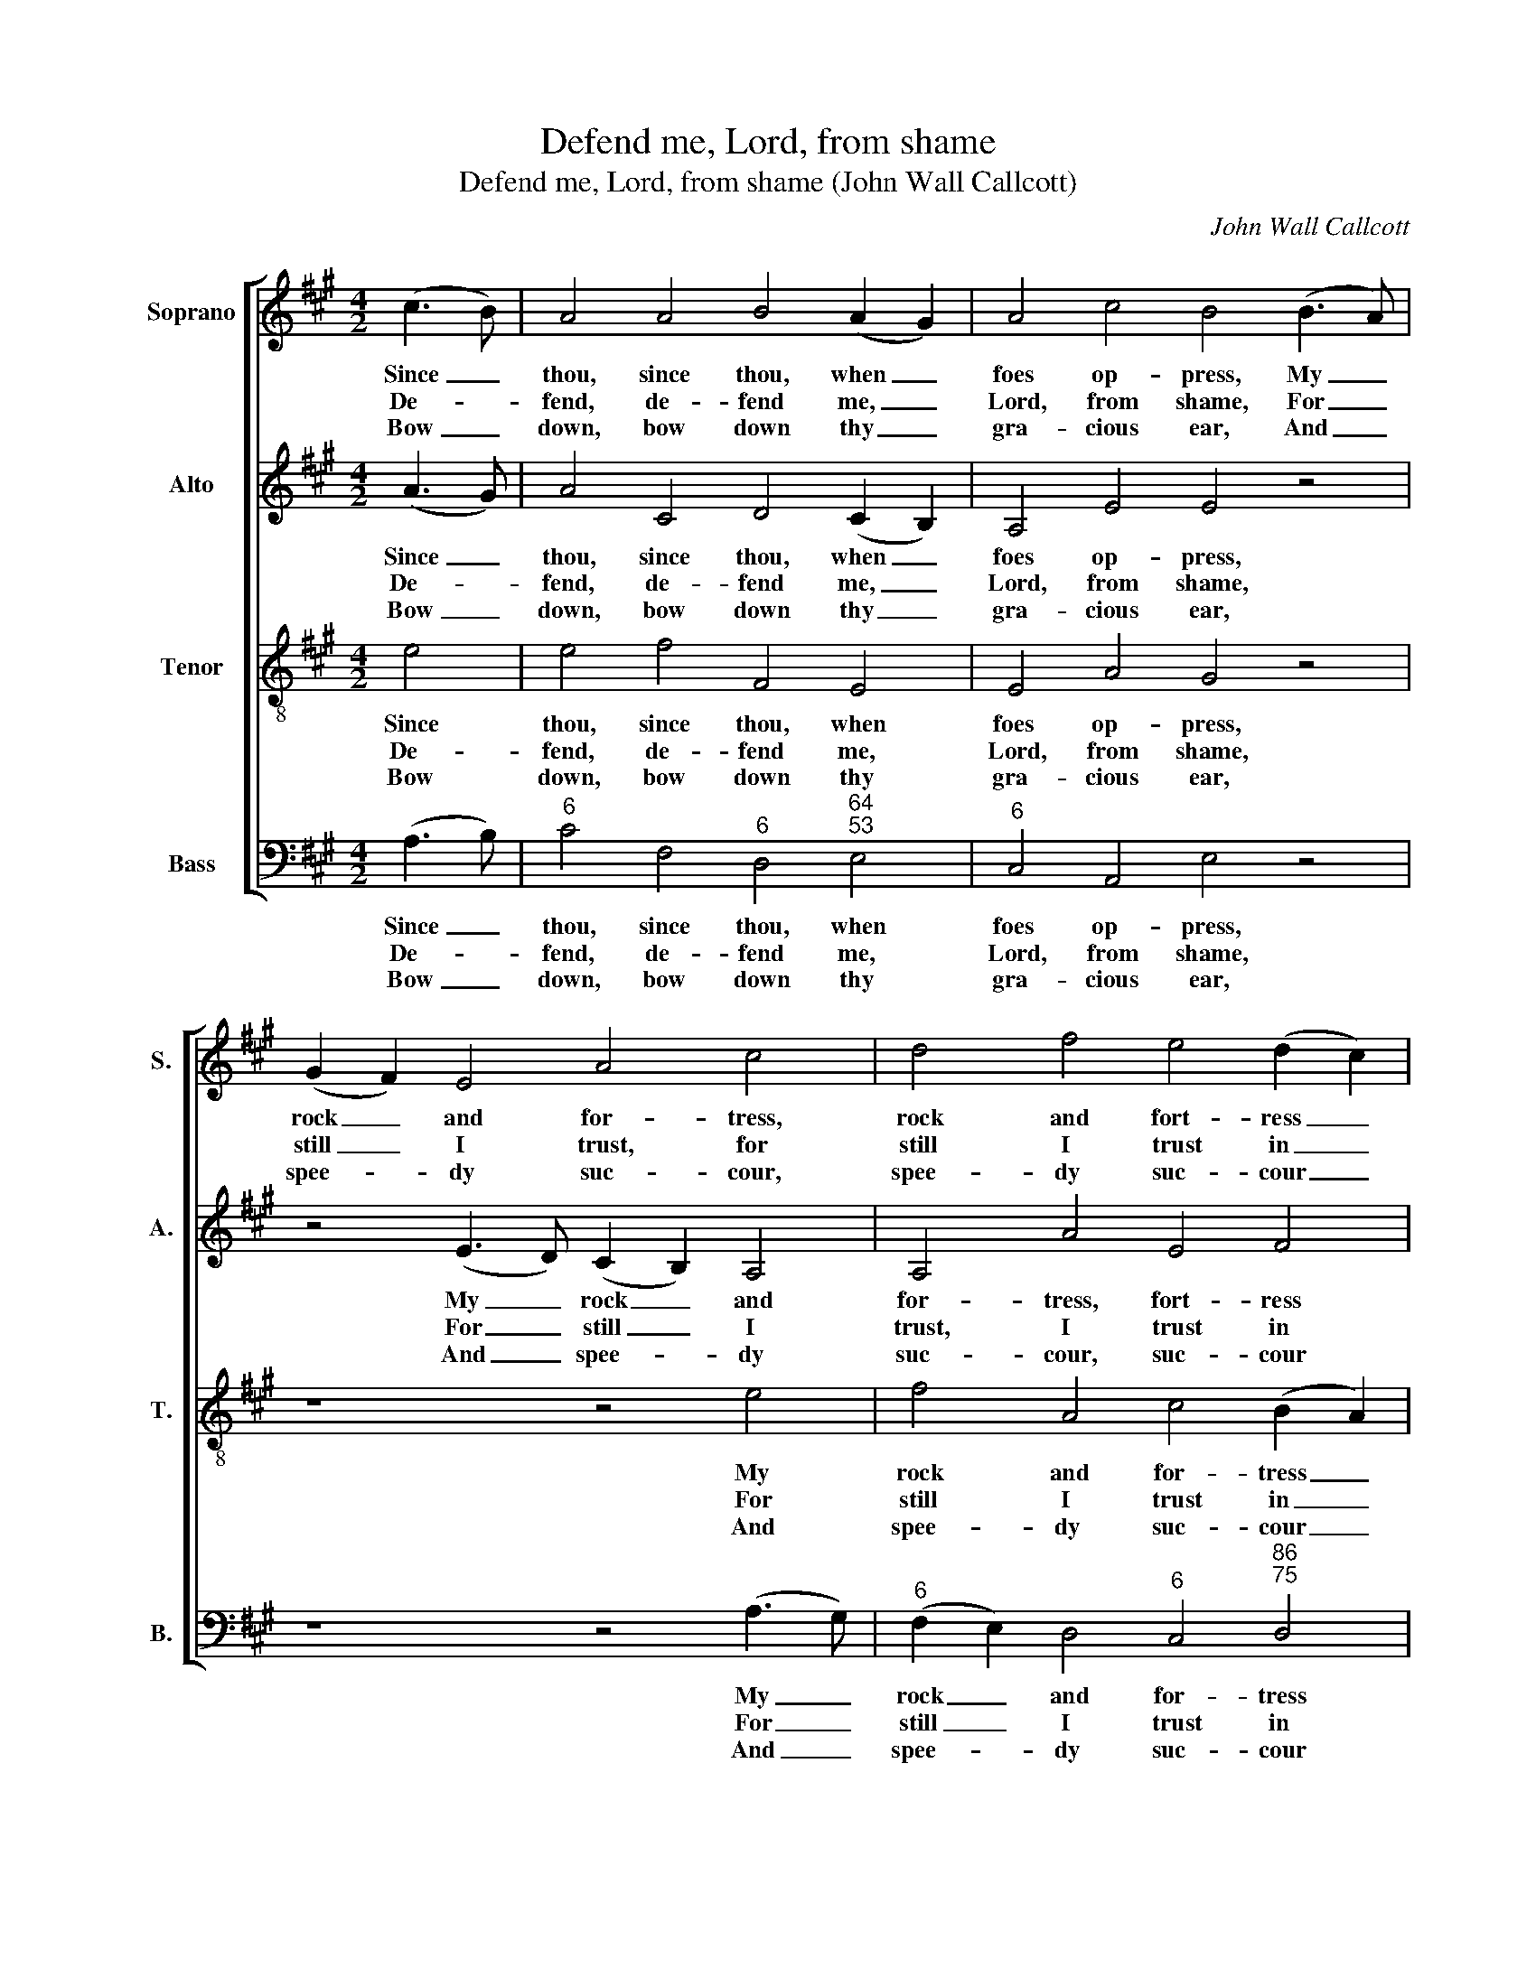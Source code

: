 X:1
T:Defend me, Lord, from shame
T:Defend me, Lord, from shame (John Wall Callcott)
C:John Wall Callcott
Z:p35, The Psalms of David,
Z:ed. Samuel Arnold,
Z:London: 1791
%%score [ 1 2 3 4 ]
L:1/8
M:4/2
K:A
V:1 treble nm="Soprano" snm="S."
V:2 treble nm="Alto" snm="A."
V:3 treble-8 transpose=-12 nm="Tenor" snm="T."
V:4 bass nm="Bass" snm="B."
V:1
 (c3 B) | A4 A4 B4 (A2 G2) | A4 c4 B4 (B3 A) | (G2 F2) E4 A4 c4 | d4 f4 e4 (d2 c2) | %5
w: Since _|thou, since thou, when _|foes op- press, My _|rock _ and for- tress,|rock and fort- ress _|
w: De- *|fend, de- fend me, _|Lord, from shame, For _|still _ I trust, for|still I trust in _|
w: Bow _|down, bow down thy _|gra- cious ear, And _|spee- * dy suc- cour,|spee- dy suc- cour _|
 (c4 B4) z2 B2 A2 B2 | G6 G2 A4 (B2 c2) | d2 d2 e2 f2 e2 c2 B2 A2 | G4 z4 z8 | z16 | %10
w: art, _ To guide me|forth from this dis- *|tress, to guide me forth from this dis-|tress,||
w: thee: _ As just and|right- teous is thy _|name, as just and right- eous is thy|name,||
w: send; _ Do thou my|sted- fast rock ap- *|pear, do thou my sted- fast rock ap-|pear,||
 z2 c2 (e8 d4- | d2 e2) (c2 d2) c4 B4 | A12 |] %13
w: Thy won- *|* * ted _ help im-|part.|
w: From dan- *|* * ger _ set me|free.|
w: To shel- *|* * ter _ and de-|fend.|
V:2
 (A3 G) | A4 C4 D4 (C2 B,2) | A,4 E4 E4 z4 | z4 (E3 D) (C2 B,2) A,4 | A,4 A4 E4 F4 | E8 z8 | %6
w: Since _|thou, since thou, when _|foes op- press,|My _ rock _ and|for- tress, fort- ress|art,|
w: De- *|fend, de- fend me, _|Lord, from shame,|For _ still _ I|trust, I trust in|thee:|
w: Bow _|down, bow down thy _|gra- cious ear,|And _ spee- * dy|suc- cour, suc- cour|send;|
 z2 E2 D2 E2 C4 E4 | A,4 A,4 A,4 z4 | z4 E4 F6 F2 | E2 D2 C2 A2 B,2 F2 E2 D2 | C4 z2 E2 (F6 GA | %11
w: To guide me forth from|this dis- tress,|Thy won- ted|help im- part, thy won- ted help im-|part, thy won- * *|
w: As just and right- teous|is thy name,|From dan- ger|set me free, from dan- ger set me|free, from dan- * *|
w: Do thou my sted- fast|rock ap- pear,|To shel- ter|and de- fend, to shel- ter and de-|fend, to shel- * *|
 E6) F2 E4 D4 | C12 |] %13
w: * ted help im-|part.|
w: * ger set me|free.|
w: * ter and de-|fend.|
V:3
 e4 | e4 f4 F4 E4 | E4 A4 G4 z4 | z8 z4 e4 | f4 A4 c4 (B2 A2) | (A4 G4) z8 | z16 | %7
w: Since|thou, since thou, when|foes op- press,|My|rock and for- tress _|art, _||
w: De-|fend, de- fend me,|Lord, from shame,|For|still I trust in _|thee: _||
w: Bow|down, bow down thy|gra- cious ear,|And|spee- dy suc- cour _|send; _||
 z2 d2 c2 d2 c2 e2 d2 c2 | B4 z2 c2 (dc)(dc) (BA)(BA) | G2 (FG) A4- A2 (GF) G2 E2 | A4 z4 z8 | %11
w: To guide me forth from this dis-|tress, Thy won- * ted _ help _ im- *|part, thy _ won- * ted _ help im-|part,|
w: As just and right- teous is thy|name, From dan- * ger _ set _ me _|free, from _ dan- * ger _ set me|free,|
w: Do thou my sted- fast rock ap-|pear, To shel- * ter _ and _ de- *|fend, to _ shel- * ter _ and de-|fend,|
 z2 B2 A2 A2 A4 G4 | A12 |] %13
w: thy won- ted help im-|part.|
w: from dan- ger set me|free.|
w: to shel- ter and de-|fend.|
V:4
 (A,3 B,) |"^6" C4 F,4"^6" D,4"^64""^53" E,4 |"^6" C,4 A,,4 E,4 z4 | z8 z4 (A,3 G,) | %4
w: Since _|thou, since thou, when|foes op- press,|My _|
w: De- *|fend, de- fend me,|Lord, from shame,|For _|
w: Bow _|down, bow down thy|gra- cious ear,|And _|
"^6" (F,2 E,2) D,4"^6" C,4"^86""^75" D,4 |"^64""^53" E,8 z8 | z8 z2 A,2"^6" G,2 A,2 | %7
w: rock _ and for- tress|art,|To guide me|
w: still _ I trust in|thee:|As just and|
w: spee- * dy suc- cour|send;|Do thou my|
"^6" F,4"^6" (E,2 D,2) A,4 A,,4 | E,4 z4 z8 | z16 | %10
w: forth from _ this dis-|tress,||
w: right- teous _ is thy|name,||
w: sted- fast _ rock ap-|pear,||
"^The first verse only of the text is underlaid in the source, with verses 2-5 printed after the music. The parts are identified in thesource as Treble, Counter, Tenor and Bass: the top three parts are in the treble clef, with the Counter and Tenor an octave abovesounding pitch. The original time signature is common time, but the piece is barred with four minims to a bar." z4 z2"^6" C2"^9" (DC)(DC)"^3" (B,A,)(B,A,) | %11
w: Thy won- * ted _ help _ im- *|
w: From dan- * ger _ set _ me _|
w: To shel- * ter _ and _ de- *|
"^65" G,2"^-" E,2 A,2 D,2"^64" E,4"^53" E,4 | A,,12 |] %13
w: part, thy won- ted help im-|part.|
w: free, from dan- ger set me|free.|
w: fend, to shel- ter and de-|fend.|

